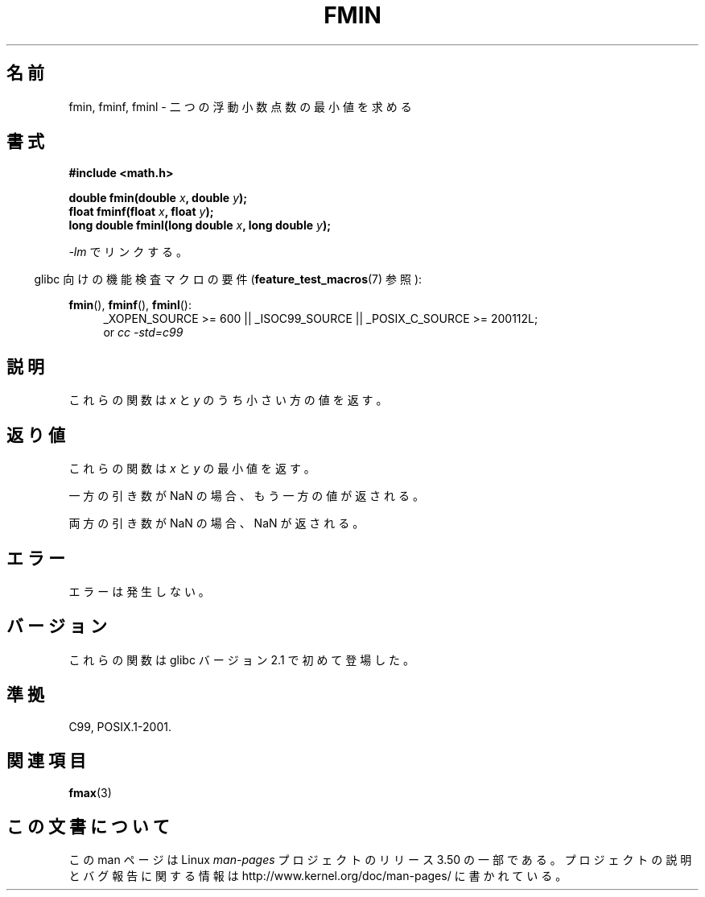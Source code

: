 .\" Copyright 2002 Walter Harms (walter.harms@informatik.uni-oldenburg.de)
.\" and Copyright 2008, Linux Foundation, written by Michael Kerrisk
.\"     <mtk.manpages@gmail.com>
.\"
.\" %%%LICENSE_START(GPL_NOVERSION_ONELINE)
.\" Distributed under GPL
.\" %%%LICENSE_END
.\"
.\"*******************************************************************
.\"
.\" This file was generated with po4a. Translate the source file.
.\"
.\"*******************************************************************
.TH FMIN 3 2010\-09\-20 "" "Linux Programmer's Manual"
.SH 名前
fmin, fminf, fminl \- 二つの浮動小数点数の最小値を求める
.SH 書式
\fB#include <math.h>\fP
.sp
\fBdouble fmin(double \fP\fIx\fP\fB, double \fP\fIy\fP\fB);\fP
.br
\fBfloat fminf(float \fP\fIx\fP\fB, float \fP\fIy\fP\fB);\fP
.br
\fBlong double fminl(long double \fP\fIx\fP\fB, long double \fP\fIy\fP\fB);\fP
.sp
\fI\-lm\fP でリンクする。
.sp
.in -4n
glibc 向けの機能検査マクロの要件 (\fBfeature_test_macros\fP(7)  参照):
.in
.sp
.ad l
\fBfmin\fP(), \fBfminf\fP(), \fBfminl\fP():
.RS 4
_XOPEN_SOURCE\ >=\ 600 || _ISOC99_SOURCE || _POSIX_C_SOURCE\ >=\ 200112L;
.br
or \fIcc\ \-std=c99\fP
.RE
.ad
.SH 説明
これらの関数は \fIx\fP と \fIy\fP のうち小さい方の値を返す。
.SH 返り値
これらの関数は \fIx\fP と \fIy\fP の最小値を返す。

一方の引き数が NaN の場合、もう一方の値が返される。

両方の引き数が NaN の場合、NaN が返される。
.SH エラー
エラーは発生しない。
.SH バージョン
これらの関数は glibc バージョン 2.1 で初めて登場した。
.SH 準拠
C99, POSIX.1\-2001.
.SH 関連項目
\fBfmax\fP(3)
.SH この文書について
この man ページは Linux \fIman\-pages\fP プロジェクトのリリース 3.50 の一部
である。プロジェクトの説明とバグ報告に関する情報は
http://www.kernel.org/doc/man\-pages/ に書かれている。

